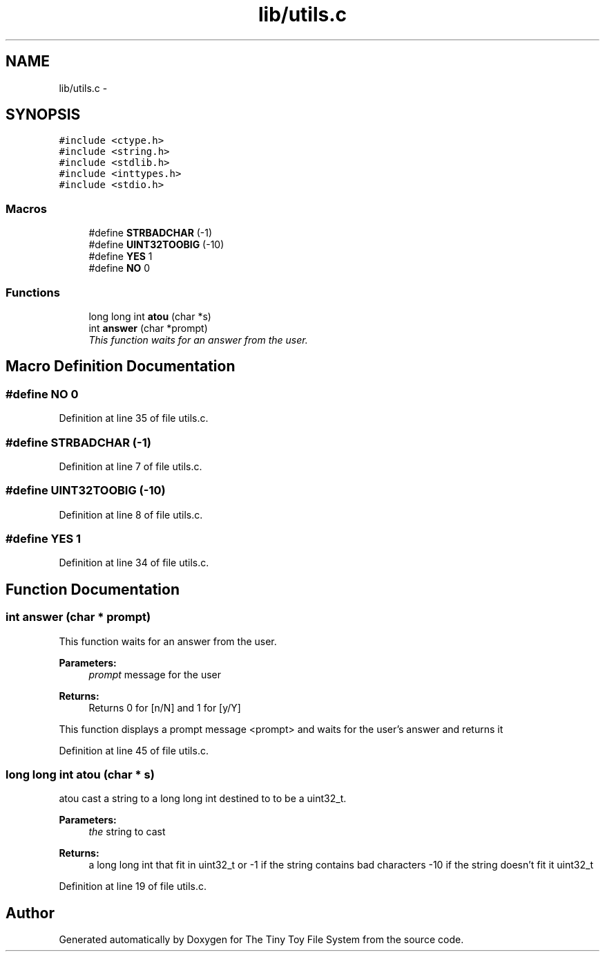 .TH "lib/utils.c" 3 "Fri Jan 15 2016" "Version By : V. Fontaine, M.Y. Megrini, N. Scotto Di Perto" "The Tiny Toy File System" \" -*- nroff -*-
.ad l
.nh
.SH NAME
lib/utils.c \- 
.SH SYNOPSIS
.br
.PP
\fC#include <ctype\&.h>\fP
.br
\fC#include <string\&.h>\fP
.br
\fC#include <stdlib\&.h>\fP
.br
\fC#include <inttypes\&.h>\fP
.br
\fC#include <stdio\&.h>\fP
.br

.SS "Macros"

.in +1c
.ti -1c
.RI "#define \fBSTRBADCHAR\fP   (-1)"
.br
.ti -1c
.RI "#define \fBUINT32TOOBIG\fP   (-10)"
.br
.ti -1c
.RI "#define \fBYES\fP   1"
.br
.ti -1c
.RI "#define \fBNO\fP   0"
.br
.in -1c
.SS "Functions"

.in +1c
.ti -1c
.RI "long long int \fBatou\fP (char *s)"
.br
.ti -1c
.RI "int \fBanswer\fP (char *prompt)"
.br
.RI "\fIThis function waits for an answer from the user\&. \fP"
.in -1c
.SH "Macro Definition Documentation"
.PP 
.SS "#define NO   0"

.PP
Definition at line 35 of file utils\&.c\&.
.SS "#define STRBADCHAR   (-1)"

.PP
Definition at line 7 of file utils\&.c\&.
.SS "#define UINT32TOOBIG   (-10)"

.PP
Definition at line 8 of file utils\&.c\&.
.SS "#define YES   1"

.PP
Definition at line 34 of file utils\&.c\&.
.SH "Function Documentation"
.PP 
.SS "int answer (char * prompt)"

.PP
This function waits for an answer from the user\&. 
.PP
\fBParameters:\fP
.RS 4
\fIprompt\fP message for the user 
.RE
.PP
\fBReturns:\fP
.RS 4
Returns 0 for [n/N] and 1 for [y/Y]
.RE
.PP
This function displays a prompt message <prompt> and waits for the user's answer and returns it 
.PP
Definition at line 45 of file utils\&.c\&.
.SS "long long int atou (char * s)"
atou cast a string to a long long int destined to to be a uint32_t\&.
.PP
\fBParameters:\fP
.RS 4
\fIthe\fP string to cast 
.RE
.PP
\fBReturns:\fP
.RS 4
a long long int that fit in uint32_t or -1 if the string contains bad characters -10 if the string doesn't fit it uint32_t 
.RE
.PP

.PP
Definition at line 19 of file utils\&.c\&.
.SH "Author"
.PP 
Generated automatically by Doxygen for The Tiny Toy File System from the source code\&.
